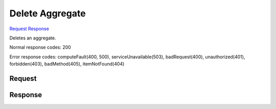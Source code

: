 
Delete Aggregate
================

`Request <DELETE_delete_aggregate_v2.1_tenant_id_os-aggregates_aggregate_id_.rst#request>`__
`Response <DELETE_delete_aggregate_v2.1_tenant_id_os-aggregates_aggregate_id_.rst#response>`__

.. rest_method:: DELETE /v2.1/{tenant_id}/os-aggregates/{aggregate_id}

Deletes an aggregate.



Normal response codes: 200

Error response codes: computeFault(400, 500), serviceUnavailable(503), badRequest(400),
unauthorized(401), forbidden(403), badMethod(405), itemNotFound(404)

Request
^^^^^^^







Response
^^^^^^^^



